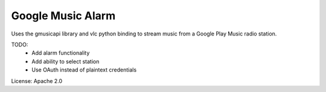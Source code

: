 Google Music Alarm
==================

Uses the gmusicapi library and vlc python binding to stream music from a Google
Play Music radio station.

TODO:
 - Add alarm functionality
 - Add ability to select station
 - Use OAuth instead of plaintext credentials

License: Apache 2.0
